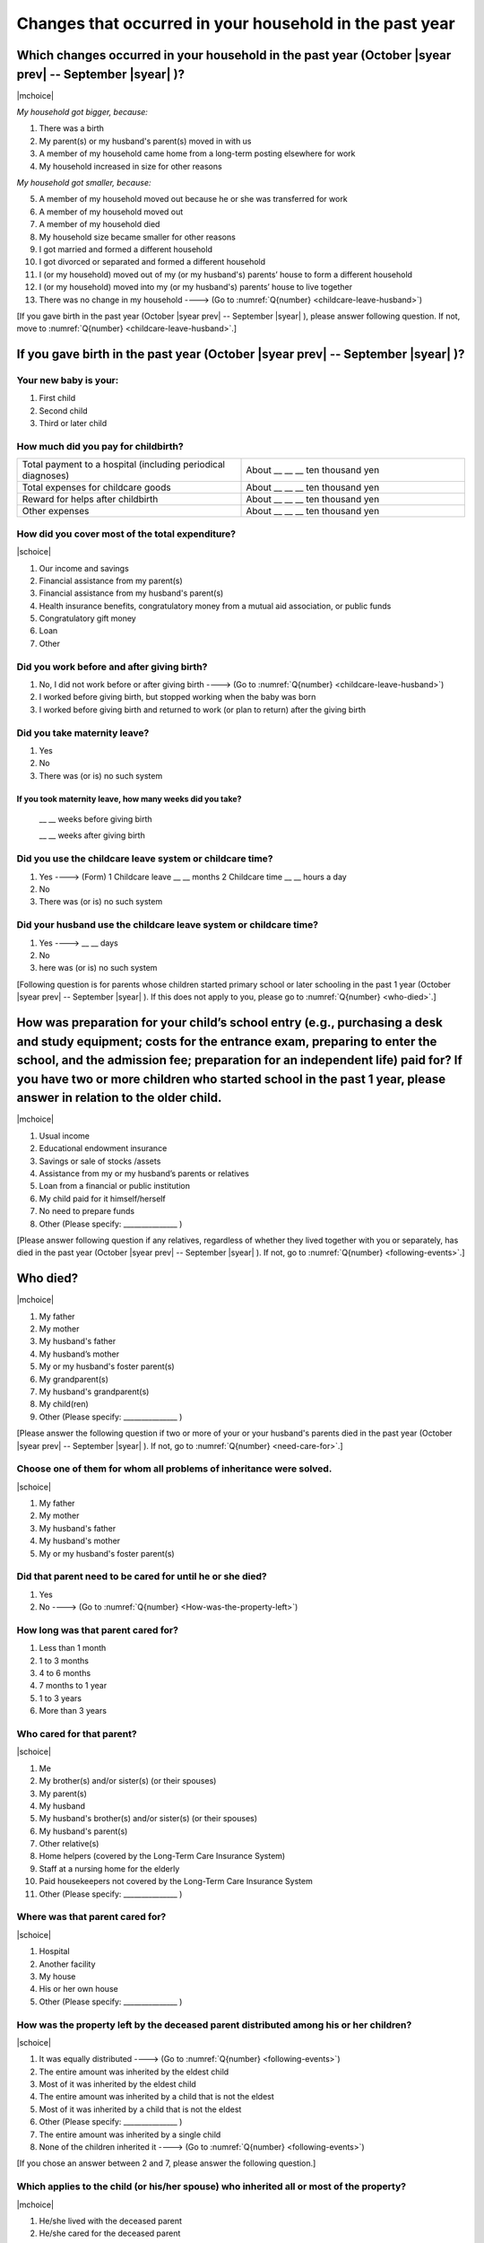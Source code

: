 ==============================================================
Changes that occurred in your household in the past year
==============================================================


Which changes occurred in your household in the past year (October |syear prev| -- September |syear|  )?
=================================================================================================================

|mchoice|

*My household got bigger, because:*

1. There was a birth
2. My parent(s) or my husband's parent(s) moved in with us
3. A member of my household came home from a long-term posting elsewhere for work
4. My household increased in size for other reasons

*My household got smaller, because:*

5. A member of my household moved out because he or she was transferred for work
6. A member of my household moved out
7. A member of my household died
8. My household size became smaller for other reasons

9. I got married and formed a different household
10. I got divorced or separated and formed a different household
11. I (or my household) moved out of my (or my husband's) parents’ house to form a different household
12. I (or my household) moved into my (or my husband's) parents’ house to live together
13. There was no change in my household ----> (Go to :numref:`Q{number} <childcare-leave-husband>`)


[If you gave birth in the past year (October |syear prev| -- September |syear|  ), please answer following question. If not, move to :numref:`Q{number} <childcare-leave-husband>`.]

If you gave birth in the past year (October |syear prev| -- September |syear|  )?
=======================================================================================

Your new baby is your:
---------------------------------------------------

1. First child
2. Second child
3. Third or later child


How much did you pay for childbirth?
---------------------------------------

.. list-table::
   :header-rows: 0
   :widths: 3, 3

   * - Total payment to a hospital (including periodical diagnoses)
     - About \__ __ __ ten thousand yen
   * - Total expenses for childcare goods
     - About \__ __ __ ten thousand yen
   * - Reward for helps after childbirth
     - About \__ __ __ ten thousand yen
   * - Other expenses
     - About \__ __ __ ten thousand yen



How did you cover most of the total expenditure?
--------------------------------------------------------

|schoice|

1. Our income and savings
2. Financial assistance from my parent(s)
3. Financial assistance from my husband's parent(s)
4. Health insurance benefits, congratulatory money from a mutual aid association, or public funds
5. Congratulatory gift money
6. Loan
7. Other


Did you work before and after giving birth?
----------------------------------------------------

1. No, I did not work before or after giving birth ----> (Go to :numref:`Q{number} <childcare-leave-husband>`)
2. I worked before giving birth, but stopped working when the baby was born
3. I worked before giving birth and returned to work (or plan to return) after the giving birth


Did you take maternity leave?
-------------------------------

1. Yes
2. No
3. There was (or is) no such system

If you took maternity leave, how many weeks did you take?
^^^^^^^^^^^^^^^^^^^^^^^^^^^^^^^^^^^^^^^^^^^^^^^^^^^^^^^^^^^^^^^^^^^

 \__ __ weeks before giving birth

 \__ __ weeks after giving birth

.. jump::
   If you stopped working after giving birth, go to :numref:`Q{number} <childcare-leave-husband>`.

Did you use the childcare leave system or childcare time?
---------------------------------------------------------------------

1. Yes ----> (Form) 1 Childcare leave __ __ months \     2 Childcare time	__ __ hours a day
2. No
3. There was (or is) no such system


.. _childcare-leave-husband:

Did your husband use the childcare leave system or childcare time?
-------------------------------------------------------------------------

1. Yes ----> 	__ __ days
2. No
3. here was (or is) no such system

[Following question is for parents whose children started primary school or later schooling in the past 1 year (October  |syear prev|  -- September |syear|  ). If this does not apply to you, please go to :numref:`Q{number} <who-died>`.]

.. _preparation-for-school:

How was preparation for your child’s school entry (e.g., purchasing a desk and study equipment; costs for the entrance exam, preparing to enter the school, and the admission fee; preparation for an independent life) paid for? If you have two or more children who started school in the past 1 year, please answer in relation to the older child.
===========================================================================================================================================================================================================================================================================================================================================================================

|mchoice|

1. Usual income
2. Educational endowment insurance
3. Savings or sale of stocks /assets
4. Assistance from my or my husband’s parents or relatives
5. Loan from a financial or public institution
6. My child paid for it himself/herself
7. No need to prepare funds
8. Other (Please specify: _______________ )


[Please answer following question if any relatives, regardless of whether they lived together with you or separately, has died in the past year (October  |syear prev|  -- September |syear|  ). If not, go to :numref:`Q{number} <following-events>`.]

.. _who-died:

Who died?
===============

|mchoice|

1. My father
2. My mother
3. My husband's father
4. My husband’s mother
5. My or my husband's foster parent(s)
6. My grandparent(s)
7. My husband's grandparent(s)
8. My child(ren)
9. Other (Please specify: _______________ )

[Please answer the following question if two or more of your or your husband's parents died in the past year (October  |syear prev|  -- September |syear|  ). If not, go to  :numref:`Q{number} <need-care-for>`.]

Choose one of them for whom all problems of inheritance were solved.
-----------------------------------------------------------------------------------------------------------------------------

|schoice|

1. My father
2. My mother
3. My husband's father
4. My husband's mother
5. My or my husband's foster parent(s)


Did that parent need to be cared for until he or she died?
----------------------------------------------------------

1. Yes
2. No ----> (Go to :numref:`Q{number} <How-was-the-property-left>`)

How long was that parent cared for?
-----------------------------------

1. Less than 1 month
2. 1 to 3 months
3. 4 to 6 months
4. 7 months to 1 year
5. 1 to 3 years
6. More than 3 years


Who cared for that parent?
------------------------------

|schoice|

1. Me
2. My brother(s) and/or sister(s) (or their spouses)
3. My parent(s)
4. My husband
5. My husband's brother(s) and/or sister(s) (or their spouses)
6. My husband's parent(s)
7. Other relative(s)
8. Home helpers (covered by the Long-Term Care Insurance System)
9. Staff at a nursing home for the elderly
10. Paid housekeepers not covered by the Long-Term Care Insurance System
11. Other (Please specify: _______________ )


Where was that parent cared for?
-----------------------------------

|schoice|

1. Hospital
2. Another facility
3. My house
4. His or her own house
5. Other (Please specify: _______________ )

.. _How-was-the-property-left:

How was the property left by the deceased parent distributed among his or her children?
--------------------------------------------------------------------------------------------------

|schoice|

1. It was equally distributed ----> (Go to :numref:`Q{number} <following-events>`)
2. The entire amount was inherited by the eldest child
3. Most of it was inherited by the eldest child
4. The entire amount was inherited by a child that is not the eldest
5. Most of it was inherited by a child that is not the eldest
6. Other (Please specify: _______________ )
7. The entire amount was inherited by a single child
8. None of the children inherited it ----> (Go to :numref:`Q{number} <following-events>`)

[If you chose an answer between 2 and 7, please answer the following question.]

Which applies to the child (or his/her spouse) who inherited all or most of the property?
---------------------------------------------------------------------------------------------------

|mchoice|

1. He/she lived with the deceased parent
2. He/she cared for the deceased parent
3. He/she did the housework
4. He/she supported the deceased parent financially
5. He/she took over the family business
6. Other (Please specify: _______________ )



[For all respondents to answer]

.. _following-events:

Please circle “Yes” or “No” for the following questions about the current status of you and your family.
==================================================================================================================

|echoice|

.. list-table::
   :header-rows: 1
   :widths: 5, 2, 2

   * -
     - Yes
     - No
   * - (1)\  Are worried about the health of your own body or mind.
     - 1
     - 2
   * - (2)\  Have family members who have health issues or need assistance or nursing care.
     - 1
     - 2
   * - (3)\  Are worried/troubled about relationships within the family.
     - 1
     - 2
   * - (4)\  Are worried/troubled about relationships outside the family (neighbors and friends).
     - 1
     - 2
   * - (5)\  Have someone, besides family members, to informally consult about things that are worrisome/troublesome.
     - 1
     - 2
   * - (6)\  Have someone, besides family members, will come and help you if something should happen.
     - 1
     - 2


Which of the following events happened to you in the past year (October  |syear prev|  -- September |syear|  )?
=======================================================================================================================

|mchoice|

1. Got a job
2. Transferred (change of location)
3. Changed my workplace or job
4. Quit my job voluntarily
5. Was dismissed or made redundant
6. Insolvency or bankruptcy
7. Entered a university (or postgraduate school) or college, or a vocational school
8. Started to take lessons
9. Took on a responsible role in the PTA, cooperative, or other circle or group
10. Serious sickness needing surgery or long-term medical treatment
11. Mental health problems such as depression
12. Consumers' trouble including loan and credit
13. Accident(s) or disaster
14. Other special event(s) (Please specify: _______________ )
15. No special event


Did you move house in the past year? (Including because of getting married.)
===========================================================================================

1. Yes
2. No

What event(s) did other members of your household have in the past year (October  |syear prev|  -- September |syear|  )?
====================================================================================================================================

|mchoice|

1. Got a job
2. Transferred
3. Changed my workplace or job.
4. Quit a job voluntarily
5. Dismissed or laid off.
6. Insolvency or bankruptcy.
7. Serious sickness requiring an operation or a long-term medical treatment
8. Mental trouble such as depression
9. Consumers' trouble including loan and credit
10. Accident(s) or disaster
11. Entrance examination or started school or matriculation at university or college
12. Child(ren) got married
13. Become a grandmother
14. Other special event(s) (Please specify: _______________ )
15. No special event
